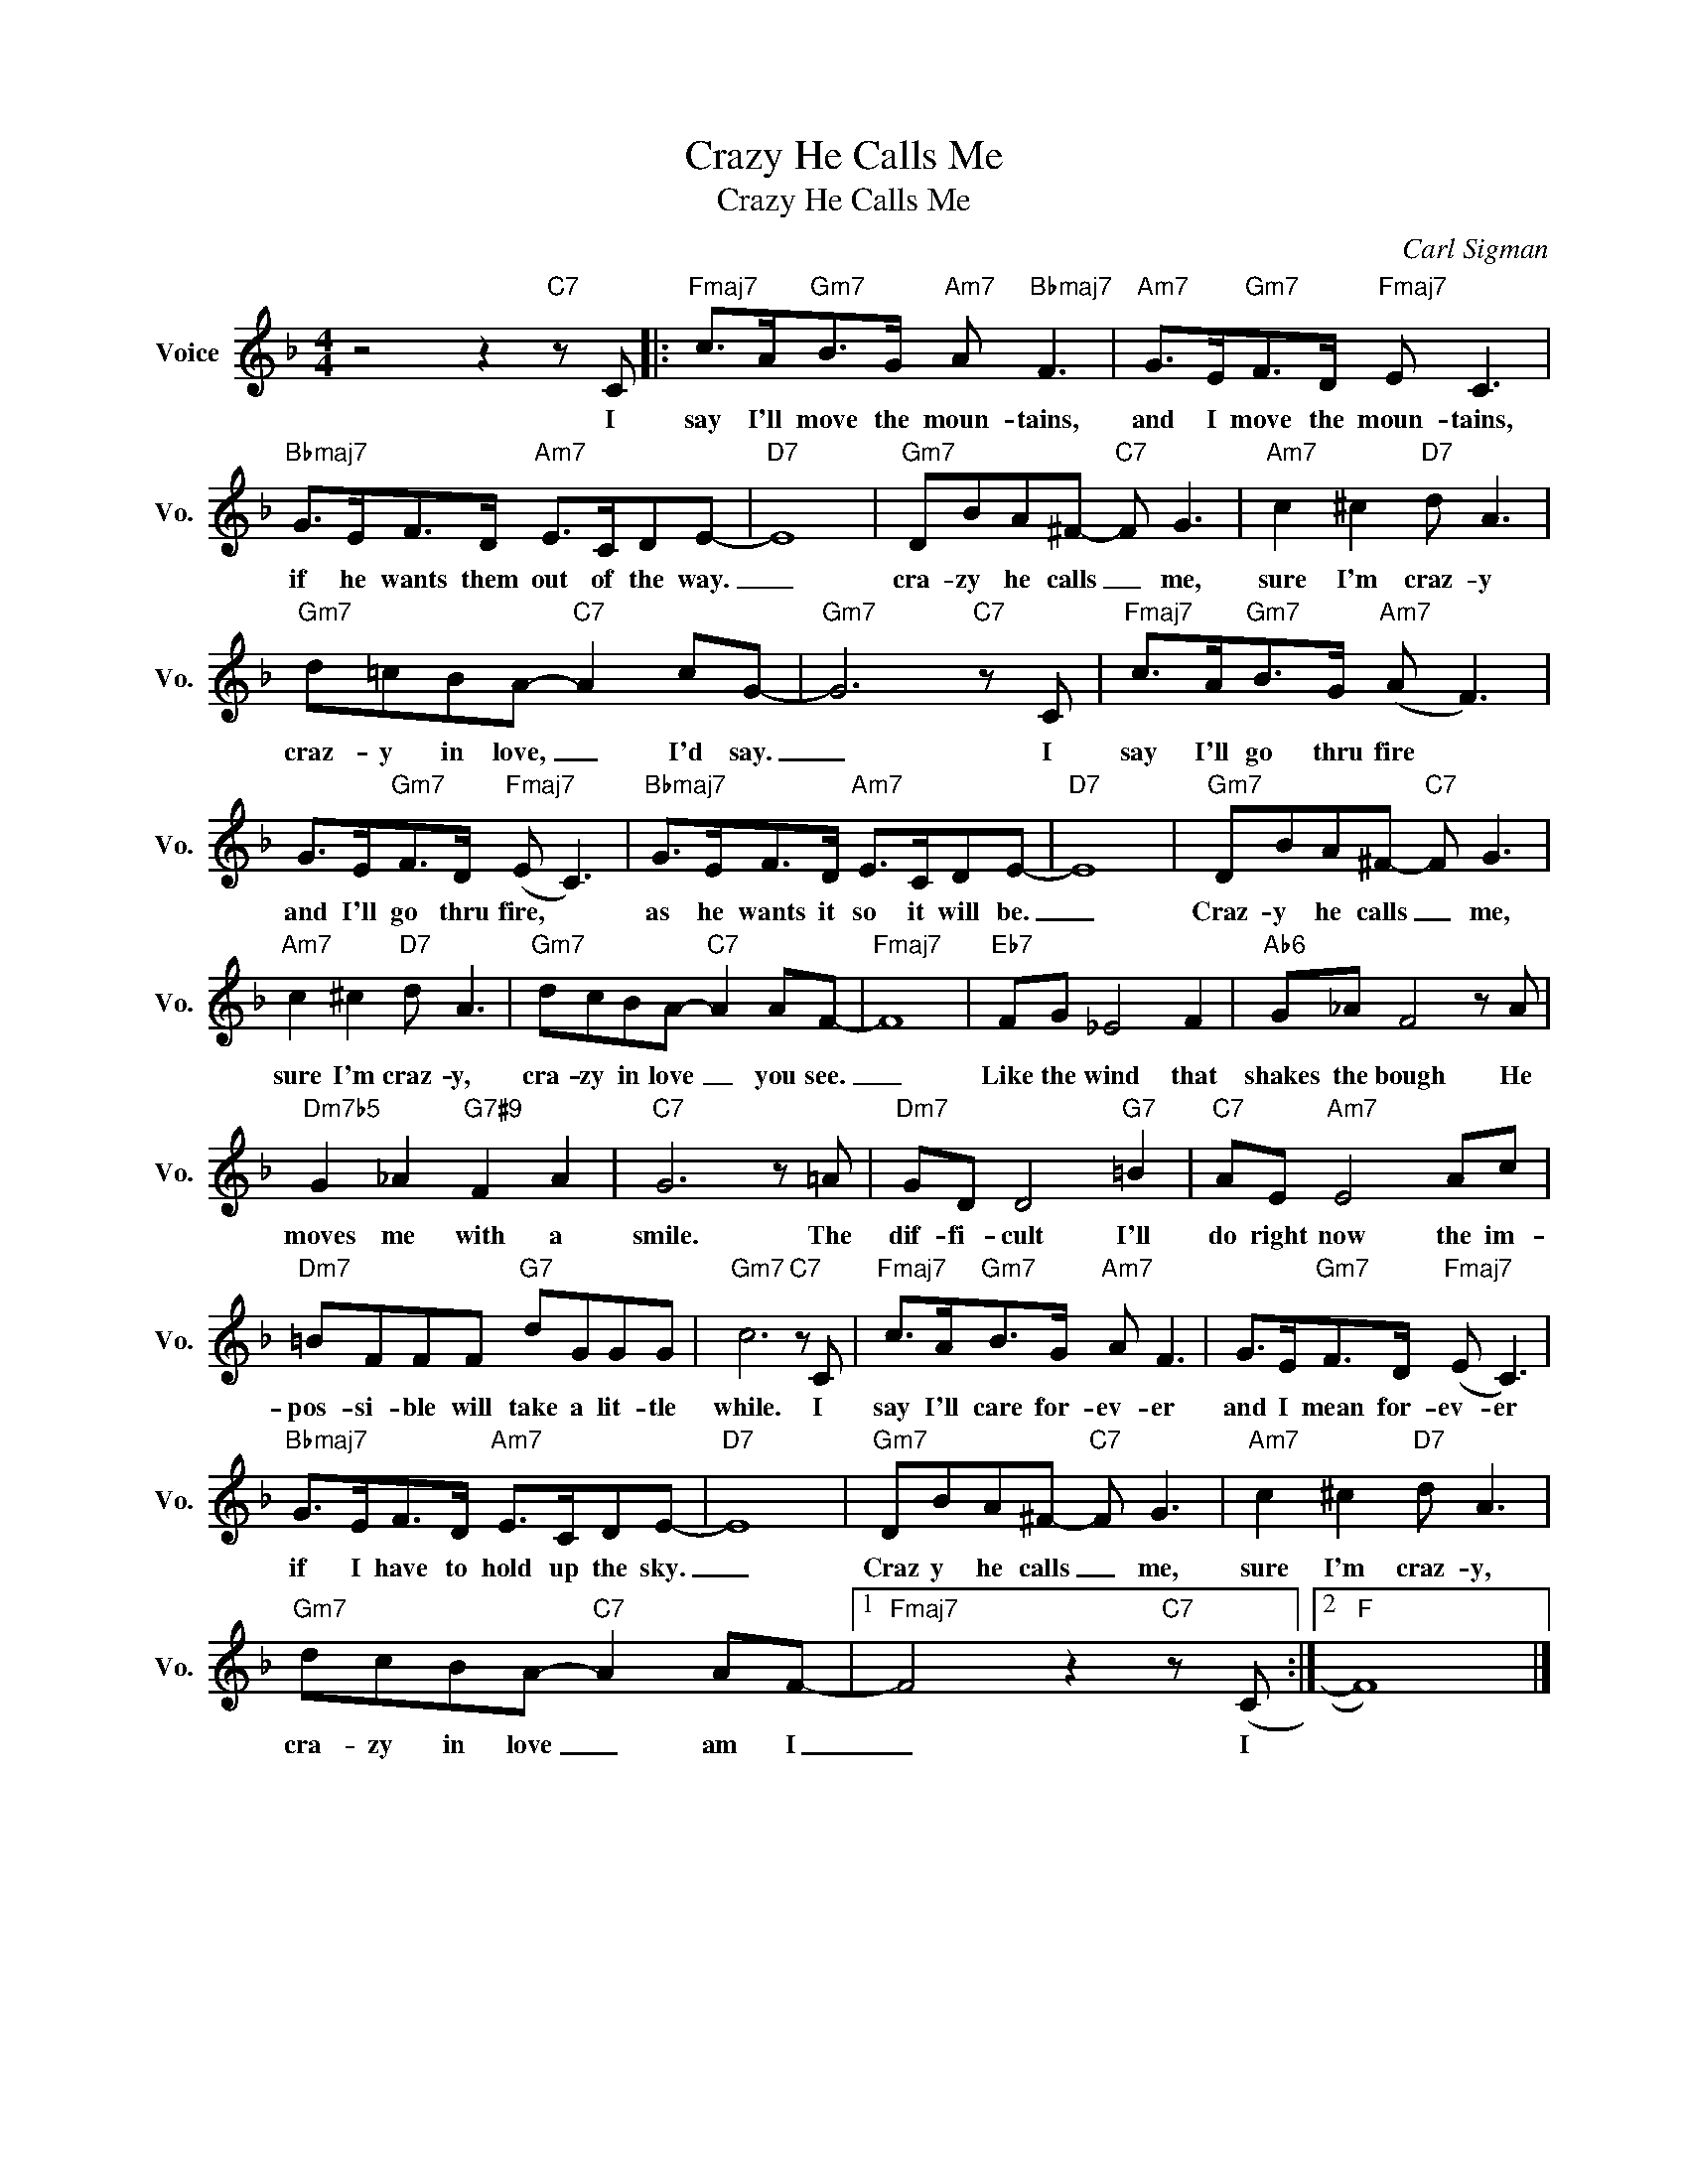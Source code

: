 X:1
T:Crazy He Calls Me
T:Crazy He Calls Me
C:Carl Sigman
Z:All Rights Reserved
L:1/8
M:4/4
K:F
V:1 treble nm="Voice" snm="Vo."
%%MIDI program 0
V:1
 z4 z2"C7" z C |:"Fmaj7" c>A"Gm7"B>G"Am7" A"Bbmaj7" F3 |"Am7" G>E"Gm7"F>D"Fmaj7" E C3 | %3
w: I|say I'll move the moun- tains,|and I move the moun- tains,|
"Bbmaj7" G>EF>D"Am7" E>CDE- |"D7" E8 |"Gm7" DBA^F-"C7" F G3 |"Am7" c2 ^c2"D7" d A3 | %7
w: if he wants them out of the way.|_|cra- zy he calls _ me,|sure I'm craz- y|
"Gm7" d=cBA-"C7" A2 cG- |"Gm7" G6"C7" z C |"Fmaj7" c>A"Gm7"B>G"Am7" (A F3) | %10
w: craz- y in love, _ I'd say.|_ I|say I'll go thru fire *|
 G>E"Gm7"F>D"Fmaj7" (E C3) |"Bbmaj7" G>EF>D"Am7" E>CDE- |"D7" E8 |"Gm7" DBA^F-"C7" F G3 | %14
w: and I'll go thru fire, *|as he wants it so it will be.|_|Craz- y he calls _ me,|
"Am7" c2 ^c2"D7" d A3 |"Gm7" dcBA-"C7" A2 AF- |"Fmaj7" F8 |"Eb7" FG _E4 F2 |"Ab6" G_A F4 z A | %19
w: sure I'm craz- y,|cra- zy in love _ you see.|_|Like the wind that|shakes the bough He|
"Dm7b5" G2 _A2"G7#9" F2 A2 |"C7" G6 z =A |"Dm7" GD D4"G7" =B2 |"C7" AE"Am7" E4 Ac | %23
w: moves me with a|smile. The|dif- fi- cult I'll|do right now the im-|
"Dm7" =BFFF"G7" dGGG |"Gm7" c6"C7" z C |"Fmaj7" c>A"Gm7"B>G"Am7" A F3 | G>E"Gm7"F>D"Fmaj7" (E C3) | %27
w: pos- si- ble will take a lit- tle|while. I|say I'll care for- ev- er|and I mean for- ev- er|
"Bbmaj7" G>EF>D"Am7" E>CDE- |"D7" E8 |"Gm7" DBA^F-"C7" F G3 |"Am7" c2 ^c2"D7" d A3 | %31
w: if I have to hold up the sky.|_|Craz y he calls _ me,|sure I'm craz- y,|
"Gm7" dcBA-"C7" A2 AF- |1"Fmaj7" F4 z2"C7" z (C :|2"F" F8) |] %34
w: cra- zy in love _ am I|_ I||

